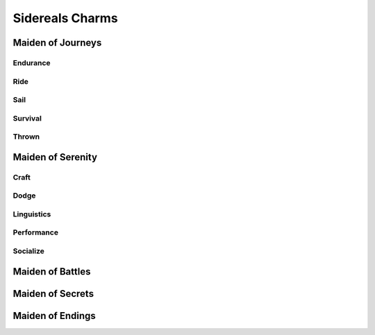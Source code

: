 Sidereals Charms
================

Maiden of Journeys
------------------

Endurance
^^^^^^^^^
.. mermaid:: ./mermaid/sidereals/maiden_of_journeys_endurance.mmd

Ride
^^^^
.. mermaid:: ./mermaid/sidereals/maiden_of_journeys_ride.mmd

Sail
^^^^
.. mermaid:: ./mermaid/sidereals/maiden_of_journeys_sail.mmd

Survival
^^^^^^^^
.. mermaid:: ./mermaid/sidereals/maiden_of_journeys_survival.mmd

Thrown
^^^^^^
.. mermaid:: ./mermaid/sidereals/maiden_of_journeys_thrown.mmd



Maiden of Serenity
------------------

Craft
^^^^^
.. mermaid:: ./mermaid/sidereals/maiden_of_serenity_craft.mmd

Dodge
^^^^^
.. mermaid:: ./mermaid/sidereals/maiden_of_serenity_dodge.mmd

Linguistics
^^^^^^^^^^^
.. mermaid:: ./mermaid/sidereals/maiden_of_serenity_linguistics.mmd

Performance
^^^^^^^^^^^
.. mermaid:: ./mermaid/sidereals/maiden_of_serenity_performance.mmd

Socialize
^^^^^^^^^
.. mermaid:: ./mermaid/sidereals/maiden_of_serenity_socialize.mmd

Maiden of Battles
-----------------
.. mermaid:: ./mermaid/sidereals/maiden_of_battles_presence.mmd

Maiden of Secrets
-----------------
.. mermaid:: ./mermaid/sidereals/maiden_of_secrets_lore.mmd

Maiden of Endings
-----------------
.. mermaid:: ./mermaid/sidereals/maiden_of_endings_awareness.mmd

